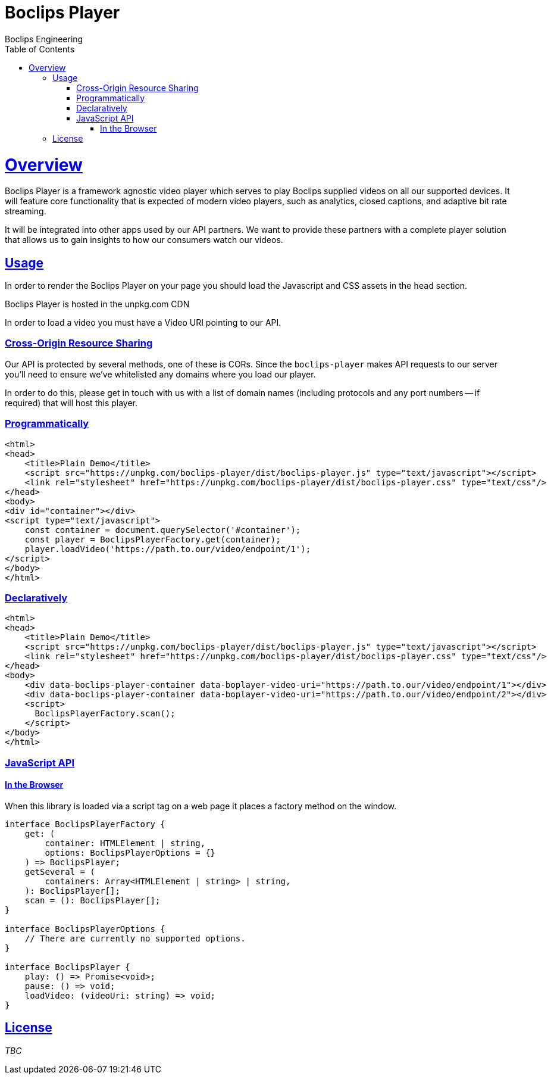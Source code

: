 = Boclips Player
Boclips Engineering;
:doctype: book
:icons: font
:source-highlighter: highlightjs
:toc: left
:toclevels: 4
:sectlinks:

[[boclips-player]]
= Overview

Boclips Player is a framework agnostic video player which serves to play
Boclips supplied videos on all our supported devices. It will feature
core functionality that is expected of modern video players, such as
analytics, closed captions, and adaptive bit rate streaming.

It will be integrated into other apps used by our API partners. We want
to provide these partners with a complete player solution that allows us
to gain insights to how our consumers watch our videos.

[[usage]]
== Usage

In order to render the Boclips Player on your page you should load the
Javascript and CSS assets in the `head` section.

Boclips Player is hosted in the unpkg.com CDN

In order to load a video you must have a Video URI pointing to our API.

=== Cross-Origin Resource Sharing

Our API is protected by several methods, one of these is CORs. Since the `boclips-player`
makes API requests to our server you'll need to ensure we've whitelisted any domains where
you load our player.

In order to do this, please get in touch with us with a list of domain names (including
protocols and any port numbers -- if required) that will host this player.

=== Programmatically

[source,html]
----
<html>
<head>
    <title>Plain Demo</title>
    <script src="https://unpkg.com/boclips-player/dist/boclips-player.js" type="text/javascript"></script>
    <link rel="stylesheet" href="https://unpkg.com/boclips-player/dist/boclips-player.css" type="text/css"/>
</head>
<body>
<div id="container"></div>
<script type="text/javascript">
    const container = document.querySelector('#container');
    const player = BoclipsPlayerFactory.get(container);
    player.loadVideo('https://path.to.our/video/endpoint/1');
</script>
</body>
</html>
----

=== Declaratively

[source,html]
----
<html>
<head>
    <title>Plain Demo</title>
    <script src="https://unpkg.com/boclips-player/dist/boclips-player.js" type="text/javascript"></script>
    <link rel="stylesheet" href="https://unpkg.com/boclips-player/dist/boclips-player.css" type="text/css"/>
</head>
<body>
    <div data-boclips-player-container data-boplayer-video-uri="https://path.to.our/video/endpoint/1"></div>
    <div data-boclips-player-container data-boplayer-video-uri="https://path.to.our/video/endpoint/2"></div>
    <script>
      BoclipsPlayerFactory.scan();
    </script>
</body>
</html>
----

[[javascript-api]]
=== JavaScript API

[[browser]]
==== In the Browser

When this library is loaded via a script tag on a web page it places a
factory method on the window.

[source,typescript]
----
interface BoclipsPlayerFactory {
    get: (
        container: HTMLElement | string,
        options: BoclipsPlayerOptions = {}
    ) => BoclipsPlayer;
    getSeveral = (
        containers: Array<HTMLElement | string> | string,
    ): BoclipsPlayer[];
    scan = (): BoclipsPlayer[];
}

interface BoclipsPlayerOptions {
    // There are currently no supported options.
}

interface BoclipsPlayer {
    play: () => Promise<void>;
    pause: () => void;
    loadVideo: (videoUri: string) => void;
}
----

[[license]]
== License

_TBC_